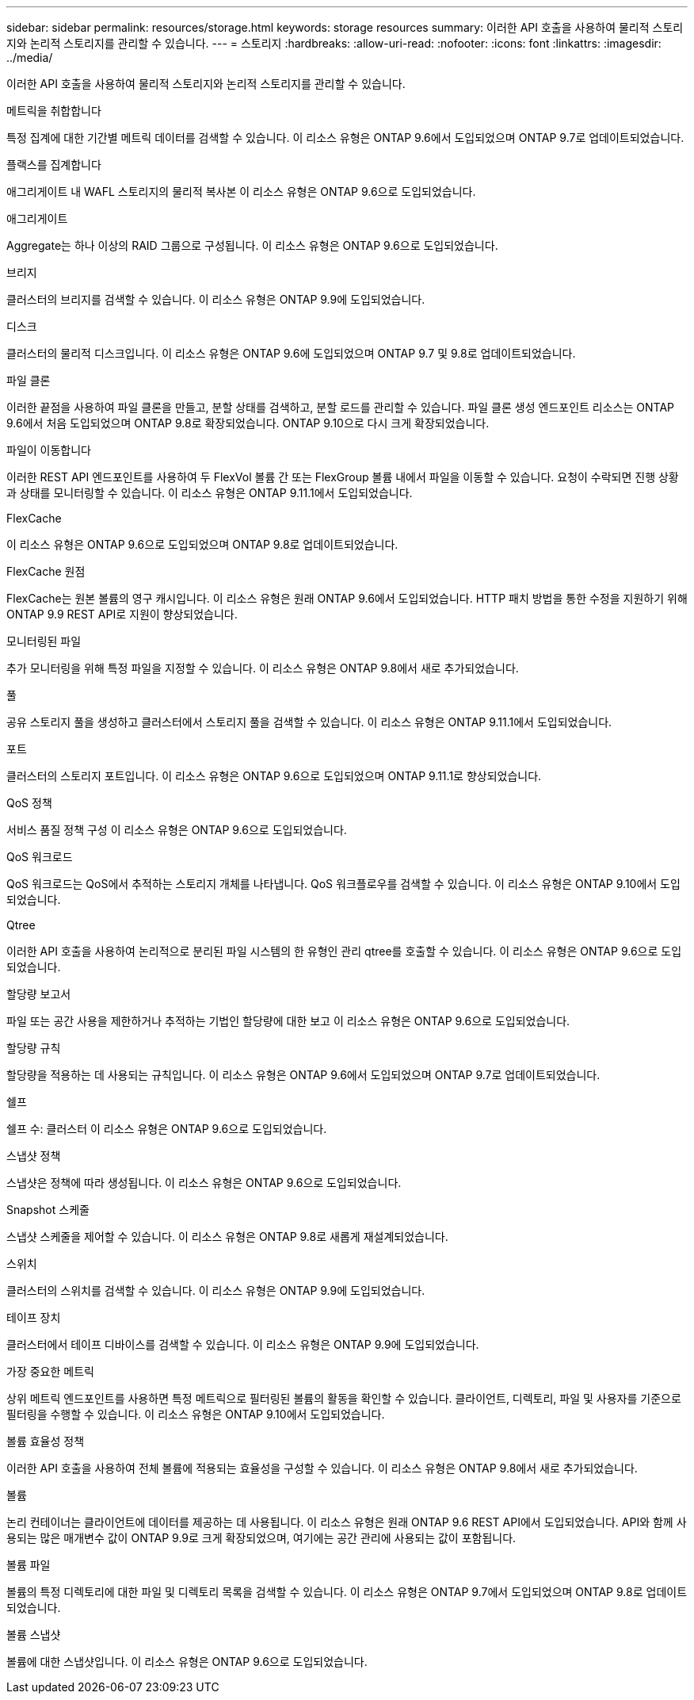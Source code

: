 ---
sidebar: sidebar 
permalink: resources/storage.html 
keywords: storage resources 
summary: 이러한 API 호출을 사용하여 물리적 스토리지와 논리적 스토리지를 관리할 수 있습니다. 
---
= 스토리지
:hardbreaks:
:allow-uri-read: 
:nofooter: 
:icons: font
:linkattrs: 
:imagesdir: ../media/


[role="lead"]
이러한 API 호출을 사용하여 물리적 스토리지와 논리적 스토리지를 관리할 수 있습니다.

.메트릭을 취합합니다
특정 집계에 대한 기간별 메트릭 데이터를 검색할 수 있습니다. 이 리소스 유형은 ONTAP 9.6에서 도입되었으며 ONTAP 9.7로 업데이트되었습니다.

.플랙스를 집계합니다
애그리게이트 내 WAFL 스토리지의 물리적 복사본 이 리소스 유형은 ONTAP 9.6으로 도입되었습니다.

.애그리게이트
Aggregate는 하나 이상의 RAID 그룹으로 구성됩니다. 이 리소스 유형은 ONTAP 9.6으로 도입되었습니다.

.브리지
클러스터의 브리지를 검색할 수 있습니다. 이 리소스 유형은 ONTAP 9.9에 도입되었습니다.

.디스크
클러스터의 물리적 디스크입니다. 이 리소스 유형은 ONTAP 9.6에 도입되었으며 ONTAP 9.7 및 9.8로 업데이트되었습니다.

.파일 클론
이러한 끝점을 사용하여 파일 클론을 만들고, 분할 상태를 검색하고, 분할 로드를 관리할 수 있습니다. 파일 클론 생성 엔드포인트 리소스는 ONTAP 9.6에서 처음 도입되었으며 ONTAP 9.8로 확장되었습니다. ONTAP 9.10으로 다시 크게 확장되었습니다.

.파일이 이동합니다
이러한 REST API 엔드포인트를 사용하여 두 FlexVol 볼륨 간 또는 FlexGroup 볼륨 내에서 파일을 이동할 수 있습니다. 요청이 수락되면 진행 상황과 상태를 모니터링할 수 있습니다. 이 리소스 유형은 ONTAP 9.11.1에서 도입되었습니다.

.FlexCache
이 리소스 유형은 ONTAP 9.6으로 도입되었으며 ONTAP 9.8로 업데이트되었습니다.

.FlexCache 원점
FlexCache는 원본 볼륨의 영구 캐시입니다. 이 리소스 유형은 원래 ONTAP 9.6에서 도입되었습니다. HTTP 패치 방법을 통한 수정을 지원하기 위해 ONTAP 9.9 REST API로 지원이 향상되었습니다.

.모니터링된 파일
추가 모니터링을 위해 특정 파일을 지정할 수 있습니다. 이 리소스 유형은 ONTAP 9.8에서 새로 추가되었습니다.

.풀
공유 스토리지 풀을 생성하고 클러스터에서 스토리지 풀을 검색할 수 있습니다. 이 리소스 유형은 ONTAP 9.11.1에서 도입되었습니다.

.포트
클러스터의 스토리지 포트입니다. 이 리소스 유형은 ONTAP 9.6으로 도입되었으며 ONTAP 9.11.1로 향상되었습니다.

.QoS 정책
서비스 품질 정책 구성 이 리소스 유형은 ONTAP 9.6으로 도입되었습니다.

.QoS 워크로드
QoS 워크로드는 QoS에서 추적하는 스토리지 개체를 나타냅니다. QoS 워크플로우를 검색할 수 있습니다. 이 리소스 유형은 ONTAP 9.10에서 도입되었습니다.

.Qtree
이러한 API 호출을 사용하여 논리적으로 분리된 파일 시스템의 한 유형인 관리 qtree를 호출할 수 있습니다. 이 리소스 유형은 ONTAP 9.6으로 도입되었습니다.

.할당량 보고서
파일 또는 공간 사용을 제한하거나 추적하는 기법인 할당량에 대한 보고 이 리소스 유형은 ONTAP 9.6으로 도입되었습니다.

.할당량 규칙
할당량을 적용하는 데 사용되는 규칙입니다. 이 리소스 유형은 ONTAP 9.6에서 도입되었으며 ONTAP 9.7로 업데이트되었습니다.

.쉘프
쉘프 수: 클러스터 이 리소스 유형은 ONTAP 9.6으로 도입되었습니다.

.스냅샷 정책
스냅샷은 정책에 따라 생성됩니다. 이 리소스 유형은 ONTAP 9.6으로 도입되었습니다.

.Snapshot 스케줄
스냅샷 스케줄을 제어할 수 있습니다. 이 리소스 유형은 ONTAP 9.8로 새롭게 재설계되었습니다.

.스위치
클러스터의 스위치를 검색할 수 있습니다. 이 리소스 유형은 ONTAP 9.9에 도입되었습니다.

.테이프 장치
클러스터에서 테이프 디바이스를 검색할 수 있습니다. 이 리소스 유형은 ONTAP 9.9에 도입되었습니다.

.가장 중요한 메트릭
상위 메트릭 엔드포인트를 사용하면 특정 메트릭으로 필터링된 볼륨의 활동을 확인할 수 있습니다. 클라이언트, 디렉토리, 파일 및 사용자를 기준으로 필터링을 수행할 수 있습니다. 이 리소스 유형은 ONTAP 9.10에서 도입되었습니다.

.볼륨 효율성 정책
이러한 API 호출을 사용하여 전체 볼륨에 적용되는 효율성을 구성할 수 있습니다. 이 리소스 유형은 ONTAP 9.8에서 새로 추가되었습니다.

.볼륨
논리 컨테이너는 클라이언트에 데이터를 제공하는 데 사용됩니다. 이 리소스 유형은 원래 ONTAP 9.6 REST API에서 도입되었습니다. API와 함께 사용되는 많은 매개변수 값이 ONTAP 9.9로 크게 확장되었으며, 여기에는 공간 관리에 사용되는 값이 포함됩니다.

.볼륨 파일
볼륨의 특정 디렉토리에 대한 파일 및 디렉토리 목록을 검색할 수 있습니다. 이 리소스 유형은 ONTAP 9.7에서 도입되었으며 ONTAP 9.8로 업데이트되었습니다.

.볼륨 스냅샷
볼륨에 대한 스냅샷입니다. 이 리소스 유형은 ONTAP 9.6으로 도입되었습니다.
